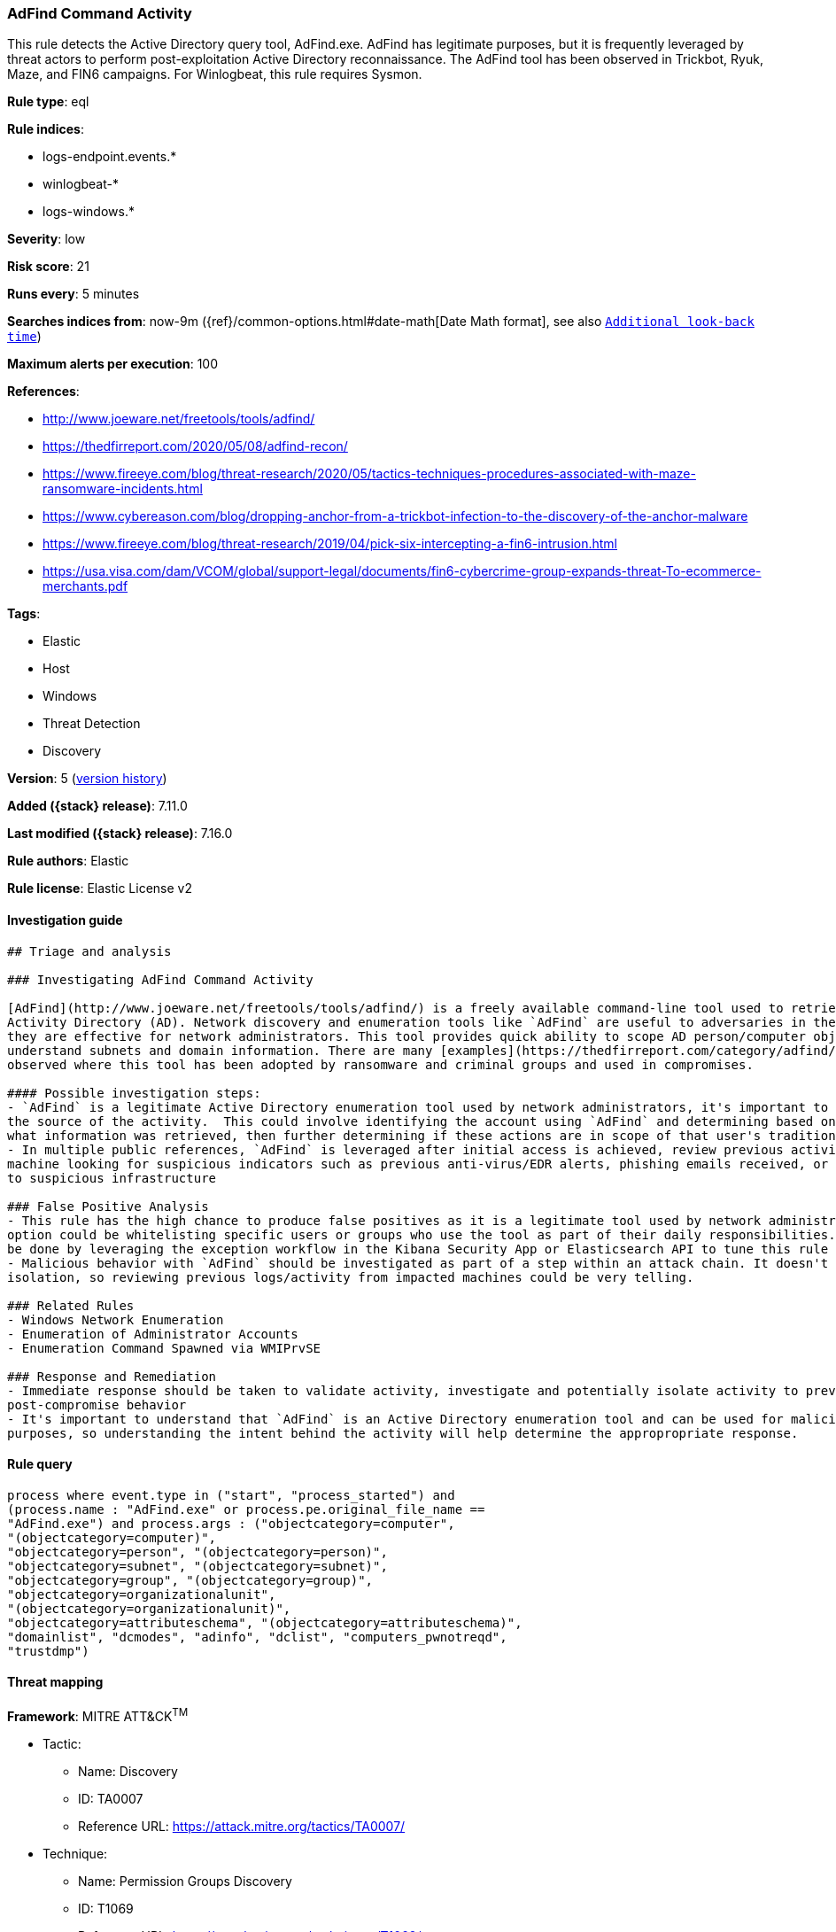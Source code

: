 [[adfind-command-activity]]
=== AdFind Command Activity

This rule detects the Active Directory query tool, AdFind.exe. AdFind has legitimate purposes, but it is frequently leveraged by threat actors to perform post-exploitation Active Directory reconnaissance. The AdFind tool has been observed in Trickbot, Ryuk, Maze, and FIN6 campaigns. For Winlogbeat, this rule requires Sysmon.

*Rule type*: eql

*Rule indices*:

* logs-endpoint.events.*
* winlogbeat-*
* logs-windows.*

*Severity*: low

*Risk score*: 21

*Runs every*: 5 minutes

*Searches indices from*: now-9m ({ref}/common-options.html#date-math[Date Math format], see also <<rule-schedule, `Additional look-back time`>>)

*Maximum alerts per execution*: 100

*References*:

* http://www.joeware.net/freetools/tools/adfind/
* https://thedfirreport.com/2020/05/08/adfind-recon/
* https://www.fireeye.com/blog/threat-research/2020/05/tactics-techniques-procedures-associated-with-maze-ransomware-incidents.html
* https://www.cybereason.com/blog/dropping-anchor-from-a-trickbot-infection-to-the-discovery-of-the-anchor-malware
* https://www.fireeye.com/blog/threat-research/2019/04/pick-six-intercepting-a-fin6-intrusion.html
* https://usa.visa.com/dam/VCOM/global/support-legal/documents/fin6-cybercrime-group-expands-threat-To-ecommerce-merchants.pdf

*Tags*:

* Elastic
* Host
* Windows
* Threat Detection
* Discovery

*Version*: 5 (<<adfind-command-activity-history, version history>>)

*Added ({stack} release)*: 7.11.0

*Last modified ({stack} release)*: 7.16.0

*Rule authors*: Elastic

*Rule license*: Elastic License v2

==== Investigation guide


[source,markdown]
----------------------------------
## Triage and analysis

### Investigating AdFind Command Activity

[AdFind](http://www.joeware.net/freetools/tools/adfind/) is a freely available command-line tool used to retrieve information from
Activity Directory (AD). Network discovery and enumeration tools like `AdFind` are useful to adversaries in the same ways
they are effective for network administrators. This tool provides quick ability to scope AD person/computer objects and
understand subnets and domain information. There are many [examples](https://thedfirreport.com/category/adfind/)
observed where this tool has been adopted by ransomware and criminal groups and used in compromises.

#### Possible investigation steps:
- `AdFind` is a legitimate Active Directory enumeration tool used by network administrators, it's important to understand
the source of the activity.  This could involve identifying the account using `AdFind` and determining based on the command-lines
what information was retrieved, then further determining if these actions are in scope of that user's traditional responsibilities.
- In multiple public references, `AdFind` is leveraged after initial access is achieved, review previous activity on impacted
machine looking for suspicious indicators such as previous anti-virus/EDR alerts, phishing emails received, or network traffic
to suspicious infrastructure

### False Positive Analysis
- This rule has the high chance to produce false positives as it is a legitimate tool used by network administrators. One
option could be whitelisting specific users or groups who use the tool as part of their daily responsibilities. This can
be done by leveraging the exception workflow in the Kibana Security App or Elasticsearch API to tune this rule to your environment
- Malicious behavior with `AdFind` should be investigated as part of a step within an attack chain. It doesn't happen in
isolation, so reviewing previous logs/activity from impacted machines could be very telling.

### Related Rules
- Windows Network Enumeration
- Enumeration of Administrator Accounts
- Enumeration Command Spawned via WMIPrvSE

### Response and Remediation
- Immediate response should be taken to validate activity, investigate and potentially isolate activity to prevent further
post-compromise behavior
- It's important to understand that `AdFind` is an Active Directory enumeration tool and can be used for malicious or legitimate
purposes, so understanding the intent behind the activity will help determine the appropropriate response.

----------------------------------


==== Rule query


[source,js]
----------------------------------
process where event.type in ("start", "process_started") and
(process.name : "AdFind.exe" or process.pe.original_file_name ==
"AdFind.exe") and process.args : ("objectcategory=computer",
"(objectcategory=computer)",
"objectcategory=person", "(objectcategory=person)",
"objectcategory=subnet", "(objectcategory=subnet)",
"objectcategory=group", "(objectcategory=group)",
"objectcategory=organizationalunit",
"(objectcategory=organizationalunit)",
"objectcategory=attributeschema", "(objectcategory=attributeschema)",
"domainlist", "dcmodes", "adinfo", "dclist", "computers_pwnotreqd",
"trustdmp")
----------------------------------

==== Threat mapping

*Framework*: MITRE ATT&CK^TM^

* Tactic:
** Name: Discovery
** ID: TA0007
** Reference URL: https://attack.mitre.org/tactics/TA0007/
* Technique:
** Name: Permission Groups Discovery
** ID: T1069
** Reference URL: https://attack.mitre.org/techniques/T1069/

[[adfind-command-activity-history]]
==== Rule version history

Version 5 (7.16.0 release)::
* Formatting only

Version 4 (7.13.0 release)::
* Formatting only

Version 3 (7.12.0 release)::
* Formatting only

Version 2 (7.11.2 release)::
* Formatting only

